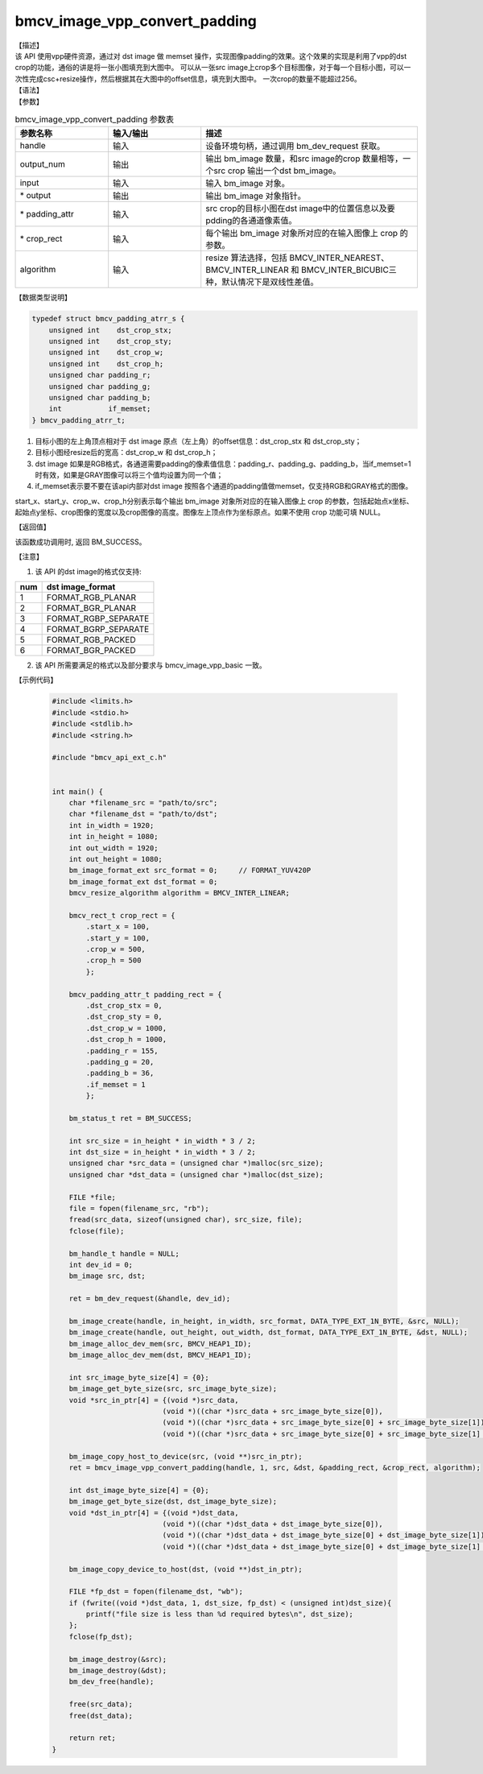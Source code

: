 bmcv_image_vpp_convert_padding
------------------------------

| 【描述】

| 该 API 使用vpp硬件资源，通过对 dst image 做 memset 操作，实现图像padding的效果。这个效果的实现是利用了vpp的dst crop的功能，通俗的讲是将一张小图填充到大图中。 可以从一张src image上crop多个目标图像，对于每一个目标小图，可以一次性完成csc+resize操作，然后根据其在大图中的offset信息，填充到大图中。 一次crop的数量不能超过256。

| 【语法】

.. code-block:: c++
    :linenos:
    :lineno-start: 1
    :force:

    bm_status_t bmcv_image_vpp_convert_padding(
        bm_handle_t           handle,
        int                   output_num,
        bm_image              input,
        bm_image *            output,
        bmcv_padding_atrr_t * padding_attr,
        bmcv_rect_t *         crop_rect = NULL,
        bmcv_resize_algorithm algorithm = BMCV_INTER_LINEAR);

| 【参数】

.. list-table:: bmcv_image_vpp_convert_padding 参数表
    :widths: 15 15 35

    * - **参数名称**
      - **输入/输出**
      - **描述**
    * - handle
      - 输入
      - 设备环境句柄，通过调用 bm_dev_request 获取。
    * - output_num
      - 输出
      - 输出 bm_image 数量，和src image的crop 数量相等，一个src crop 输出一个dst bm_image。
    * - input
      - 输入
      - 输入 bm_image 对象。
    * - \* output
      - 输出
      - 输出 bm_image 对象指针。
    * - \* padding_attr
      - 输入
      - src crop的目标小图在dst image中的位置信息以及要pdding的各通道像素值。
    * - \* crop_rect
      - 输入
      - 每个输出 bm_image 对象所对应的在输入图像上 crop 的参数。
    * - algorithm
      - 输入
      - resize 算法选择，包括 BMCV_INTER_NEAREST、BMCV_INTER_LINEAR 和 BMCV_INTER_BICUBIC三种，默认情况下是双线性差值。

| 【数据类型说明】

.. code-block:: c

    typedef struct bmcv_padding_atrr_s {
        unsigned int    dst_crop_stx;
        unsigned int    dst_crop_sty;
        unsigned int    dst_crop_w;
        unsigned int    dst_crop_h;
        unsigned char padding_r;
        unsigned char padding_g;
        unsigned char padding_b;
        int           if_memset;
    } bmcv_padding_atrr_t;


1. 目标小图的左上角顶点相对于 dst image 原点（左上角）的offset信息：dst_crop_stx 和 dst_crop_sty；
#. 目标小图经resize后的宽高：dst_crop_w 和 dst_crop_h；
#. dst image 如果是RGB格式，各通道需要padding的像素值信息：padding_r、padding_g、padding_b，当if_memset=1时有效，如果是GRAY图像可以将三个值均设置为同一个值；
#. if_memset表示要不要在该api内部对dst image 按照各个通道的padding值做memset，仅支持RGB和GRAY格式的图像。

.. code-block:: c++
    :linenos:
    :lineno-start: 1
    :force:

    typedef struct bmcv_rect {
        int start_x;
        int start_y;
        int crop_w;
        int crop_h;
    } bmcv_rect_t;

start_x、start_y、crop_w、crop_h分别表示每个输出 bm_image 对象所对应的在输入图像上 crop 的参数，包括起始点x坐标、起始点y坐标、crop图像的宽度以及crop图像的高度。图像左上顶点作为坐标原点。如果不使用 crop 功能可填 NULL。

| 【返回值】

该函数成功调用时, 返回 BM_SUCCESS。

【注意】

1. 该 API 的dst image的格式仅支持:

+-----+-------------------------------+
| num | dst image_format              |
+=====+===============================+
|  1  | FORMAT_RGB_PLANAR             |
+-----+-------------------------------+
|  2  | FORMAT_BGR_PLANAR             |
+-----+-------------------------------+
|  3  | FORMAT_RGBP_SEPARATE          |
+-----+-------------------------------+
|  4  | FORMAT_BGRP_SEPARATE          |
+-----+-------------------------------+
|  5  | FORMAT_RGB_PACKED             |
+-----+-------------------------------+
|  6  | FORMAT_BGR_PACKED             |
+-----+-------------------------------+

2. 该 API 所需要满足的格式以及部分要求与 bmcv_image_vpp_basic 一致。


| 【示例代码】

    .. code-block:: c

      #include <limits.h>
      #include <stdio.h>
      #include <stdlib.h>
      #include <string.h>

      #include "bmcv_api_ext_c.h"


      int main() {
          char *filename_src = "path/to/src";
          char *filename_dst = "path/to/dst";
          int in_width = 1920;
          int in_height = 1080;
          int out_width = 1920;
          int out_height = 1080;
          bm_image_format_ext src_format = 0;     // FORMAT_YUV420P
          bm_image_format_ext dst_format = 0;
          bmcv_resize_algorithm algorithm = BMCV_INTER_LINEAR;

          bmcv_rect_t crop_rect = {
              .start_x = 100,
              .start_y = 100,
              .crop_w = 500,
              .crop_h = 500
              };

          bmcv_padding_attr_t padding_rect = {
              .dst_crop_stx = 0,
              .dst_crop_sty = 0,
              .dst_crop_w = 1000,
              .dst_crop_h = 1000,
              .padding_r = 155,
              .padding_g = 20,
              .padding_b = 36,
              .if_memset = 1
              };

          bm_status_t ret = BM_SUCCESS;

          int src_size = in_height * in_width * 3 / 2;
          int dst_size = in_height * in_width * 3 / 2;
          unsigned char *src_data = (unsigned char *)malloc(src_size);
          unsigned char *dst_data = (unsigned char *)malloc(dst_size);

          FILE *file;
          file = fopen(filename_src, "rb");
          fread(src_data, sizeof(unsigned char), src_size, file);
          fclose(file);

          bm_handle_t handle = NULL;
          int dev_id = 0;
          bm_image src, dst;

          ret = bm_dev_request(&handle, dev_id);

          bm_image_create(handle, in_height, in_width, src_format, DATA_TYPE_EXT_1N_BYTE, &src, NULL);
          bm_image_create(handle, out_height, out_width, dst_format, DATA_TYPE_EXT_1N_BYTE, &dst, NULL);
          bm_image_alloc_dev_mem(src, BMCV_HEAP1_ID);
          bm_image_alloc_dev_mem(dst, BMCV_HEAP1_ID);

          int src_image_byte_size[4] = {0};
          bm_image_get_byte_size(src, src_image_byte_size);
          void *src_in_ptr[4] = {(void *)src_data,
                                (void *)((char *)src_data + src_image_byte_size[0]),
                                (void *)((char *)src_data + src_image_byte_size[0] + src_image_byte_size[1]),
                                (void *)((char *)src_data + src_image_byte_size[0] + src_image_byte_size[1] + src_image_byte_size[2])};

          bm_image_copy_host_to_device(src, (void **)src_in_ptr);
          ret = bmcv_image_vpp_convert_padding(handle, 1, src, &dst, &padding_rect, &crop_rect, algorithm);

          int dst_image_byte_size[4] = {0};
          bm_image_get_byte_size(dst, dst_image_byte_size);
          void *dst_in_ptr[4] = {(void *)dst_data,
                                (void *)((char *)dst_data + dst_image_byte_size[0]),
                                (void *)((char *)dst_data + dst_image_byte_size[0] + dst_image_byte_size[1]),
                                (void *)((char *)dst_data + dst_image_byte_size[0] + dst_image_byte_size[1] + dst_image_byte_size[2])};

          bm_image_copy_device_to_host(dst, (void **)dst_in_ptr);

          FILE *fp_dst = fopen(filename_dst, "wb");
          if (fwrite((void *)dst_data, 1, dst_size, fp_dst) < (unsigned int)dst_size){
              printf("file size is less than %d required bytes\n", dst_size);
          };
          fclose(fp_dst);

          bm_image_destroy(&src);
          bm_image_destroy(&dst);
          bm_dev_free(handle);

          free(src_data);
          free(dst_data);

          return ret;
      }
